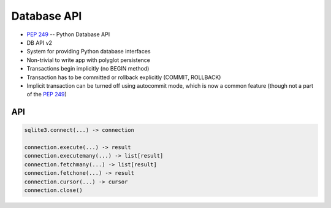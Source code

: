 Database API
============
* :pep:`249` -- Python Database API
* DB API v2
* System for providing Python database interfaces
* Non-trivial to write app with polyglot persistence
* Transactions begin implicitly (no BEGIN method)
* Transaction has to be committed or rollback explicitly (COMMIT, ROLLBACK)
* Implicit transaction can be turned off using autocommit mode, which is now a common feature (though not a part of the :pep:`249`)


API
---
.. code-block:: python

    sqlite3.connect(...) -> connection

    connection.execute(...) -> result
    connection.executemany(...) -> list[result]
    connection.fetchmany(...) -> list[result]
    connection.fetchone(...) -> result
    connection.cursor(...) -> cursor
    connection.close()

